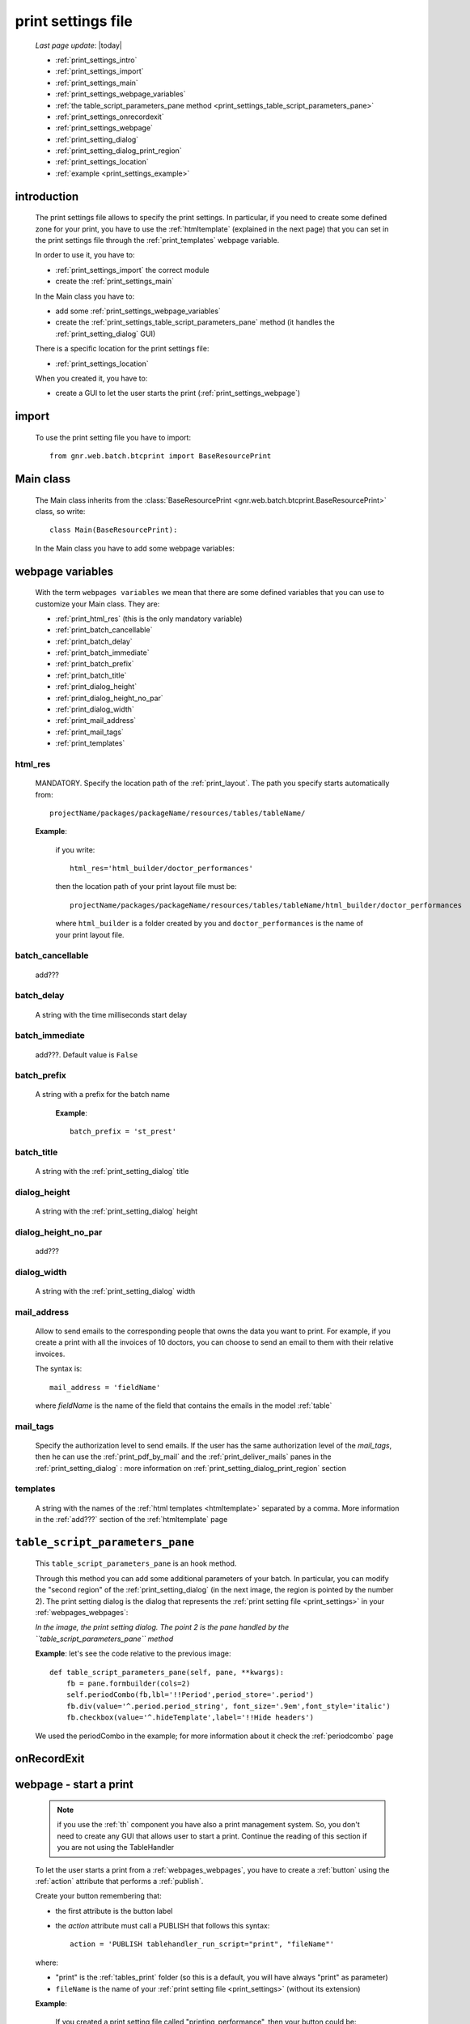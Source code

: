 .. _print_settings:

===================
print settings file
===================

    *Last page update*: |today|
    
    * :ref:`print_settings_intro`
    * :ref:`print_settings_import`
    * :ref:`print_settings_main`
    * :ref:`print_settings_webpage_variables`
    * :ref:`the table_script_parameters_pane method
      <print_settings_table_script_parameters_pane>`
    * :ref:`print_settings_onrecordexit`
    * :ref:`print_settings_webpage`
    * :ref:`print_setting_dialog`
    * :ref:`print_setting_dialog_print_region`
    * :ref:`print_settings_location`
    * :ref:`example <print_settings_example>`
    
.. _print_settings_intro:
    
introduction
============

    The print settings file allows to specify the print settings. In particular,
    if you need to create some defined zone for your print, you have to use the
    :ref:`htmltemplate` (explained in the next page) that you can set in the
    print settings file through the :ref:`print_templates` webpage variable.
    
    In order to use it, you have to:
    
    * :ref:`print_settings_import` the correct module
    * create the :ref:`print_settings_main`
    
    In the Main class you have to:
    
    * add some :ref:`print_settings_webpage_variables`
    * create the :ref:`print_settings_table_script_parameters_pane` method (it handles the
      :ref:`print_setting_dialog` GUI)
      
    There is a specific location for the print settings file:
    
    * :ref:`print_settings_location`
    
    When you created it, you have to:
    
    * create a GUI to let the user starts the print (:ref:`print_settings_webpage`)
    
.. _print_settings_import:

import
======

    To use the print setting file you have to import::
    
        from gnr.web.batch.btcprint import BaseResourcePrint
        
    .. _print_settings_main:

Main class
==========

    The Main class inherits from the :class:`BaseResourcePrint
    <gnr.web.batch.btcprint.BaseResourcePrint>` class, so write::
    
        class Main(BaseResourcePrint):
        
    In the Main class you have to add some webpage variables:
    
.. _print_settings_webpage_variables:

webpage variables
=================

    With the term ``webpages variables`` we mean that there are some defined variables
    that you can use to customize your Main class. They are:
    
    * :ref:`print_html_res` (this is the only mandatory variable)
    * :ref:`print_batch_cancellable`
    * :ref:`print_batch_delay`
    * :ref:`print_batch_immediate`
    * :ref:`print_batch_prefix`
    * :ref:`print_batch_title`
    * :ref:`print_dialog_height`
    * :ref:`print_dialog_height_no_par`
    * :ref:`print_dialog_width`
    * :ref:`print_mail_address`
    * :ref:`print_mail_tags`
    * :ref:`print_templates`
    
.. _print_html_res:
    
html_res
--------
    
    MANDATORY. Specify the location path of the :ref:`print_layout`.
    The path you specify starts automatically from::
    
        projectName/packages/packageName/resources/tables/tableName/
        
    **Example**:
    
      if you write::
      
        html_res='html_builder/doctor_performances'
        
      then the location path of your print layout file must be::
      
         projectName/packages/packageName/resources/tables/tableName/html_builder/doctor_performances
         
      where ``html_builder`` is a folder created by you and ``doctor_performances``
      is the name of your print layout file.
      
.. _print_batch_cancellable:

batch_cancellable
-----------------

    add???
    
.. _print_batch_delay:

batch_delay
-----------
    
    A string with the time milliseconds start delay
    
.. _print_batch_immediate:

batch_immediate
---------------

    add???. Default value is ``False``
    
.. _print_batch_prefix:

batch_prefix
------------
    
    A string with a prefix for the batch name
      
      **Example**::
      
        batch_prefix = 'st_prest'
        
.. _print_batch_title:

batch_title
-----------
        
    A string with the :ref:`print_setting_dialog` title
    
.. _print_dialog_height:

dialog_height
-------------

    A string with the :ref:`print_setting_dialog` height
    
.. _print_dialog_height_no_par:

dialog_height_no_par
--------------------
    
    add???
    
.. _print_dialog_width:

dialog_width
------------

    A string with the :ref:`print_setting_dialog` width
    
.. _print_mail_address:

mail_address
------------
    
    Allow to send emails to the corresponding people that owns the data you want to
    print. For example, if you create a print with all the invoices of 10 doctors,
    you can choose to send an email to them with their relative invoices.
    
    The syntax is::
    
        mail_address = 'fieldName'
        
    where `fieldName` is the name of the field that contains the emails
    in the model :ref:`table`
    
.. _print_mail_tags:

mail_tags
---------

    Specify the authorization level to send emails. If the user has the same authorization
    level of the *mail_tags*, then he can use the :ref:`print_pdf_by_mail` and the
    :ref:`print_deliver_mails` panes in the :ref:`print_setting_dialog` : more information
    on :ref:`print_setting_dialog_print_region` section
    
.. _print_templates:

templates
---------
    
    A string with the names of the :ref:`html templates <htmltemplate>` separated by a comma.
    More information in the :ref:`add???` section of the :ref:`htmltemplate` page
    
.. _print_settings_table_script_parameters_pane:

``table_script_parameters_pane``
================================

    .. method:: table_script_parameters_pane(self, pane, **kwargs)
                
                **Parameters: pane** - it represents a :ref:`contentpane` through
                which you can attach your :ref:`webpage elements <webpage_elements_index>`
    
    This ``table_script_parameters_pane`` is an hook method.
    
    Through this method you can add some additional parameters of your batch. In particular,
    you can modify the "second region" of the :ref:`print_setting_dialog` (in the next image,
    the region is pointed by the number 2). The print setting dialog is the dialog that
    represents the :ref:`print setting file <print_settings>` in your :ref:`webpages_webpages`:
    
    *In the image, the print setting dialog. The point 2 is the pane handled by the*
    *``table_script_parameters_pane`` method*
        
    .. image:: ../_images/print/print_settings_dialog_2.png
    
    **Example**: let's see the code relative to the previous image::
    
        def table_script_parameters_pane(self, pane, **kwargs):
            fb = pane.formbuilder(cols=2)
            self.periodCombo(fb,lbl='!!Period',period_store='.period')
            fb.div(value='^.period.period_string', font_size='.9em',font_style='italic')
            fb.checkbox(value='^.hideTemplate',label='!!Hide headers')
            
    We used the periodCombo in the example; for more information about it check the
    :ref:`periodcombo` page
    
.. _print_settings_onrecordexit:

onRecordExit
============

    .. automethod:: gnr.web.batch.btcprint.BaseResourcePrint.onRecordExit
    
.. _print_settings_webpage:

webpage - start a print
=======================

    .. note:: if you use the :ref:`th` component you have also a print management system.
              So, you don't need to create any GUI that allows user to start a print.
              Continue the reading of this section if you are not using the TableHandler
    
    To let the user starts a print from a :ref:`webpages_webpages`, you have to create 
    a :ref:`button` using the :ref:`action` attribute that performs a :ref:`publish`.
    
    Create your button remembering that:
    
    * the first attribute is the button label
    * the *action* attribute must call a PUBLISH that follows this syntax::
    
        action = 'PUBLISH tablehandler_run_script="print", "fileName"'
        
    where:
    
    * "print" is the :ref:`tables_print` folder (so this is a default, you will have always
      "print" as parameter)
    * ``fileName`` is the name of your :ref:`print setting file <print_settings>` (without its extension)
    
    **Example**:
    
        If you created a print setting file called "printing_performance", then your button could be::
        
            class GnrCustomWebPage(object):
                def main(self, root, **kwargs):
                    pane = contentPane(height='300px', datapath='my_pane')
                    pane.button('New print',action='PUBLISH tablehandler_run_script="print","printing_performance";')
    
.. _print_setting_dialog:

print setting dialog
====================

    The print setting dialog is the dialog that represents the :ref:`print setting file <print_settings>`
    in your :ref:`webpages_webpages`:
    
    .. image:: ../_images/print/print_settings_dialog.png
    
    It is divided in five regions:
    
    * *region 1 - title region*: it includes the window title, configurable through the ``batch_title``
      :ref:`webpage variable <print_settings_webpage_variables>`
    * *region 2 - customizable region*: it includes a :ref:`print_settings_table_script_parameters_pane`
      hook method
    * *region 3 - print region*: it includes a :meth:`table_script_option_pane
      <gnr.web.batch.btcprint.BaseResourcePrint.table_script_option_pane>` method
    * *region 4 - notes region*: it includes a :meth:`table_script_options_client_print
      <gnr.web.batch.btcprint.BaseResourcePrint.table_script_options_client_print>` method
    * *region 5 - bottom region*: it includes a bottom pane with the ``Cancel`` (cancels
      the dialog) and ``Confirm`` (starts the batch) buttons
      
    We have already described most of the regions (follow the relative links).
    The only one that needs more explanations is the print region:
    
.. _print_setting_dialog_print_region:

print setting dialog - print region
===================================

    In the print regions you can swap up to 4 frames through a :ref:`radiobutton group
    <radiobutton>`:
    
    .. image:: ../_images/print/print_dialog_radiobuttons.png
    
    The 4 frames are:
    
    * :ref:`print_pdf`
    * :ref:`print_server_print`
    * :ref:`print_pdf_by_mail`
    * :ref:`print_deliver_mails`
    
    In particular, the third and the fourth frame can be used if the user has the same
    :ref:`authorization level <auth>` defined in the :ref:`print_mail_tags` webpage variable.
    
.. _print_pdf:
    
PDF
---

    .. image:: ../_images/print/print_pdf.png
    
    From this pane user can choose a name for the saved file and can choose through
    a :ref:`checkbox` to save the file in a zip format.
    
.. _print_server_print:

Server print
------------

    .. image:: ../_images/print/print_server_print.png
    
    From this pane user can choose the printer, the paper type and the tray.
    
.. _print_pdf_by_mail:

PDF by mail
-----------

    .. image:: ../_images/print/print_pdf_by_mail.png
    
    .. note:: this pane is accessible only by users that have required administration privileges.
              By default only users with 'admin' privileges can access to this (more information
              on authorizations management in the :ref:`auth` page). You can change the mail
              authorization level modifying the :ref:`mail_tags webpage variable <print_mail_tags>`.
              
    From this pane user can send the PDF by email.
    
.. _print_deliver_mails:

Deliver mails
-------------
    
    .. image:: ../_images/print/print_deliver_mails.png
    
    .. note:: this pane is accessible only by users that have required administration privileges.
              By default only users with 'admin' privileges can access to this (more information
              on authorizations management in the :ref:`auth` page). You can change the mail
              authorization level modifying the :ref:`mail_tags webpage variable <print_mail_tags>`.
              
    From this pane you can send emails to the same fields of the query used to get data in the
    database. This is made automatically (for this reason the ``TO`` field is hidden: the ``TO``
    recipient is filled with the emails of the query fields (add??? Explain how, explain better...)
    
.. _print_settings_location:

file location
=============
    
    The location of the print settings file must follow this path::
    
        projectName/packages/packageName/resources/tables/tableName/print/fileName
        
    where:
    
    * ``projectName`` is the name of the :ref:`project`
    * ``packages`` is the :ref:`packages_index` folder
    * ``packageName`` is the name of the package
    * ``resources`` is the :ref:`public_resources` folder
    * ``tables`` is the :ref:`resources_tables` folder
    * ``tableName`` is the name of the :ref:`table` to which the print is linked
    * ``fileName`` is the name you choose for your print settings file:
      there is any convention about it
    
    This is a graphical map of the location of the print settings file into a :ref:`project`:
    
    .. image:: ../_images/print/print_settings_file.png
    
.. _print_settings_example:

print settings file - example
=============================
    
    Let's see an example page of a :ref:`print_settings`::
    
        # -*- coding: UTF-8 -*-
        
        from gnr.web.batch.btcprint import BaseResourcePrint
        
        class Main(BaseResourcePrint):
            batch_prefix = 'st_prest'
            batch_title = 'Performances Print'
            batch_cancellable = True
            batch_delay = 0.5
            html_res = 'html_builder/performances_print'
            
            def table_script_parameters_pane(self, pane, **kwargs):
                fb = pane.formbuilder(cols=2)
                self.periodCombo(fb,lbl='!!Period',period_store='.period')
                fb.div(value='^.period.period_string', font_size='.9em',font_style='italic')
                fb.checkbox(value='^.hideTemplate',label='!!Hide headers')
                
            def onRecordExit(self, record=None):
                print record
                